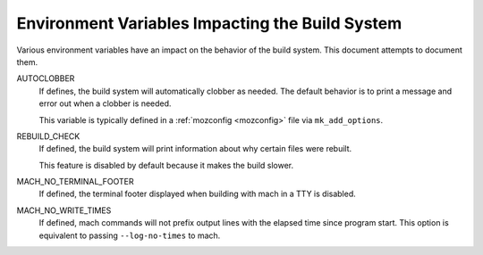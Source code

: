 .. _environment_variables:

================================================
Environment Variables Impacting the Build System
================================================

Various environment variables have an impact on the behavior of the
build system. This document attempts to document them.

AUTOCLOBBER
   If defines, the build system will automatically clobber as needed.
   The default behavior is to print a message and error out when a
   clobber is needed.

   This variable is typically defined in a :ref:`mozconfig <mozconfig>`
   file via ``mk_add_options``.

REBUILD_CHECK
   If defined, the build system will print information about why
   certain files were rebuilt.

   This feature is disabled by default because it makes the build slower.

MACH_NO_TERMINAL_FOOTER
   If defined, the terminal footer displayed when building with mach in
   a TTY is disabled.

MACH_NO_WRITE_TIMES
   If defined, mach commands will not prefix output lines with the
   elapsed time since program start. This option is equivalent to
   passing ``--log-no-times`` to mach.
